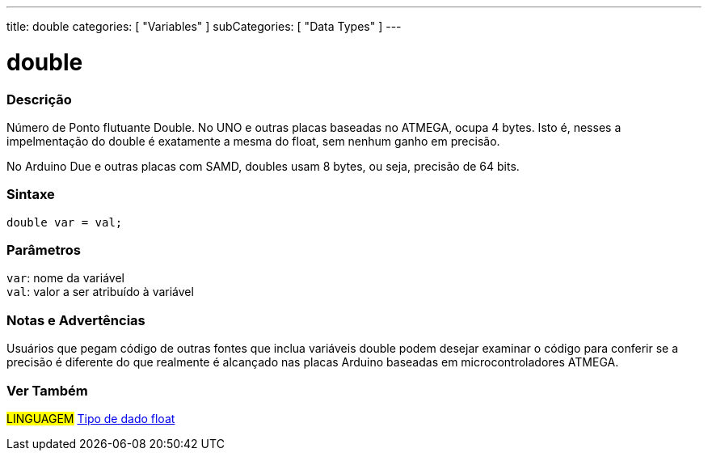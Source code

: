 ---
title: double
categories: [ "Variables" ]
subCategories: [ "Data Types" ]
---

= double

// OVERVIEW SECTION STARTS
[#overview]
--

[float]
=== Descrição
Número de Ponto flutuante Double. No UNO e outras placas baseadas no ATMEGA, ocupa 4 bytes. Isto é, nesses a impelmentação do double é exatamente a mesma do float, sem nenhum ganho em precisão.

No Arduino Due e outras placas com SAMD, doubles usam 8 bytes, ou seja, precisão de 64 bits.
[%hardbreaks]


[float]
=== Sintaxe
`double var = val;`


[float]
=== Parâmetros
`var`: nome da variável +
`val`: valor a ser atribuído à variável

--
// OVERVIEW SECTION ENDS

// HOW TO USE SECTION STARTS
[#howtouse]
--

[float]
=== Notas e Advertências
Usuários que pegam código de outras fontes que inclua variáveis double podem desejar examinar o código para conferir se a precisão é diferente do que realmente é alcançado nas placas Arduino baseadas em microcontroladores ATMEGA.
[%hardbreaks]

--
// HOW TO USE SECTION ENDS

// SEE ALSO SECTION
[#see_also]
--

[float]
=== Ver Também

[role="language"]
#LINGUAGEM# link:../float[Tipo de dado float] +

--
// SEE ALSO SECTION ENDS
